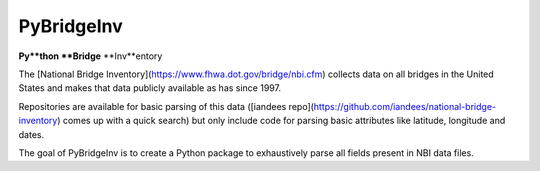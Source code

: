 PyBridgeInv
===========

**Py**thon **Bridge** **Inv**entory

The [National Bridge Inventory](https://www.fhwa.dot.gov/bridge/nbi.cfm) 
collects data on all bridges in the United
States and makes that data publicly available as has since 1997.

Repositories are available for basic parsing of this data 
([iandees repo](https://github.com/iandees/national-bridge-inventory) comes
up with a quick search) but only include code for parsing basic attributes
like latitude, longitude and dates.

The goal of PyBridgeInv is to create a Python package to exhaustively parse
all fields present in NBI data files.


